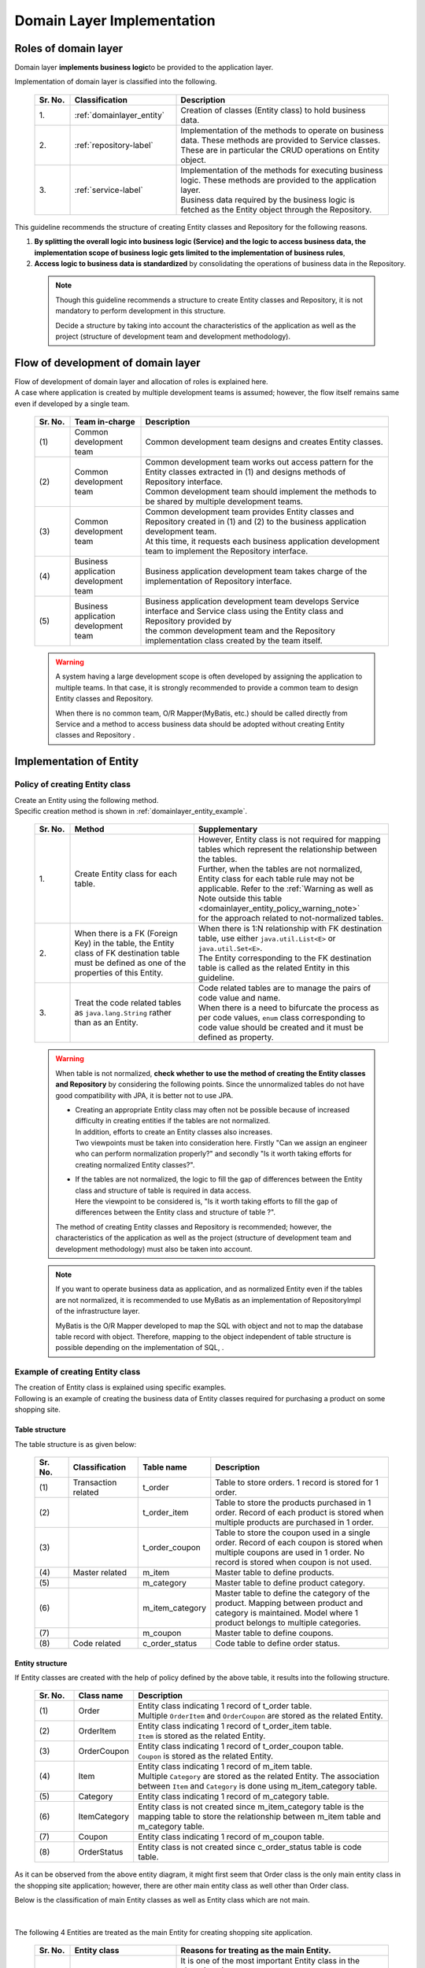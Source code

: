 Domain Layer Implementation
================================================================================

.. only:: html

 .. contents:: Index
    :local:
    :depth: 3

Roles of domain layer
--------------------------------------------------------------------------------
Domain layer \ **implements business logic**\ to be provided to the application layer.

Implementation of domain layer is classified into the following.

 .. tabularcolumns:: |p{0.10\linewidth}|p{0.30\linewidth}|p{0.60\linewidth}|
 .. list-table::
   :header-rows: 1
   :widths: 10 30 60

   * - Sr. No.
     - Classification
     - Description
   * - | 1.
     - | :ref:`domainlayer_entity`
     - | Creation of classes (Entity class) to hold business data.
   * - | 2.
     - | :ref:`repository-label`
     - | Implementation of the methods to operate on business data. These methods are provided to Service classes. 
       | These are in particular the CRUD operations on Entity object.
   * - | 3.
     - | :ref:`service-label`
     - | Implementation of the methods for executing business logic. These methods are provided to the application layer.
       | Business data required by the business logic is fetched as the Entity object through the Repository.

This guideline recommends the structure of creating Entity classes and Repository for the following reasons.

#. \ **By splitting the overall logic into business logic (Service) and the logic to access business data, the implementation scope of business logic gets limited to the implementation of business rules**\ , 
#. \ **Access logic to business data is standardized**\  by consolidating the operations of business data in the Repository. 

 .. note::

    Though this guideline recommends a structure to create Entity classes and Repository, it is not mandatory to perform development in this structure.

    Decide a structure by taking into account the characteristics of the application as well as the project (structure of development team and development methodology).

Flow of development of domain layer
--------------------------------------------------------------------------------
| Flow of development of domain layer and allocation of roles is explained here.
| A case where application is created by multiple development teams is assumed; however, the flow itself remains same even if developed by a single team.

 .. figure:: images/service_implementation_flow.png
    :alt: implementation flow of domain layer
    :width: 100%
    :align: center

 .. tabularcolumns:: |p{0.10\linewidth}|p{0.20\linewidth}|p{0.70\linewidth}|
 .. list-table::
   :header-rows: 1
   :widths: 10 20 70

   * - Sr. No.
     - Team in-charge
     - Description
   * - | (1)
     - | Common development team
     - | Common development team designs and creates Entity classes.
   * - | (2)
     - | Common development team
     - | Common development team works out access pattern for the Entity classes extracted in (1) and designs methods of Repository interface.
       | Common development team should implement the methods to be shared by multiple development teams.
   * - | (3)
     - | Common development team
     - | Common development team provides Entity classes and Repository created in (1) and (2) to the business application development team.
       | At this time, it requests each business application development team to implement the Repository interface.
   * - | (4)
     - | Business application development team
     - | Business application development team takes charge of the implementation of Repository interface.
   * - | (5)
     - | Business application development team
     - | Business application development team develops Service interface and Service class using the Entity class and Repository provided by 
       | the common development team and the Repository implementation class created by the team itself.

 .. warning::

    A system having a large development scope is often developed by assigning the application to multiple teams.
    In that case, it is strongly recommended to provide a common team to design Entity classes and Repository.

    When there is no common team, O/R Mapper(MyBatis, etc.) should be called directly from Service and a method to
    access business data should be adopted without creating Entity classes and Repository .

.. _domainlayer_entity:

Implementation of Entity
--------------------------------------------------------------------------------

Policy of creating Entity class
^^^^^^^^^^^^^^^^^^^^^^^^^^^^^^^^^^^^^^^^^^^^^^^^^^^^^^^^^^^^^^^^^^^^^^^^^^^^^^^^
| Create an Entity using the following method.
| Specific creation method is shown in \ :ref:`domainlayer_entity_example`\ .

 .. tabularcolumns:: |p{0.10\linewidth}|p{0.35\linewidth}|p{0.55\linewidth}|
 .. list-table::
   :header-rows: 1
   :widths: 10 35 55

   * - Sr. No.
     - Method
     - Supplementary
   * - | 1.
     - | Create Entity class for each table.
     - | However, Entity class is not required for mapping tables which represent the relationship between the tables.
       | Further, when the tables are not normalized, Entity class for each table rule may not be applicable. Refer to the \ :ref:`Warning as well as Note outside this table <domainlayer_entity_policy_warning_note>`\  
       | for the approach related to not-normalized tables.
   * - | 2.
     - | When there is a FK (Foreign Key) in the table, the Entity class of FK destination table must be defined as one of the properties of this Entity.
     - | When there is 1:N relationship with FK destination table, use either \ ``java.util.List<E>``\  or \ ``java.util.Set<E>``\ .
       | The Entity corresponding to the FK destination table is called as the related Entity in this guideline.
   * - | 3.
     - | Treat the code related tables as \ ``java.lang.String``\  rather than as an Entity.
     - | Code related tables are to manage the pairs of code value and name.
       | When there is a need to bifurcate the process as per code values, ``enum`` class corresponding to code value should be created and it must be defined as property.

.. _domainlayer_entity_policy_warning_note:

 .. warning::

    When table is not normalized, **check whether to use the method of creating the Entity classes and Repository** by considering the following points.
    Since the unnormalized tables do not have good compatibility with JPA, it is better not to use JPA.

    * | Creating an appropriate Entity class may often not be possible because of increased difficulty in creating entities if the tables are not normalized.
      | In addition, efforts to create an Entity classes also increases.
      | Two viewpoints must be taken into consideration here. Firstly "Can we assign an engineer who can perform normalization properly?" and secondly "Is it worth taking efforts for creating normalized Entity classes?".
    * | If the tables are not normalized, the logic to fill the gap of differences between the Entity class and structure of table is required in data access.
      | Here the viewpoint to be considered is, "Is it worth taking efforts to fill the gap of differences between the Entity class and structure of table ?".

    The method of creating Entity classes and Repository is recommended; however, the characteristics of the application as well as the project (structure of 
    development team and development methodology) must also be taken into account.
    
.. _domainlayer_entity_policy_note:

 .. note::

    If you want to operate business data as application, and as normalized Entity even if the tables are not normalized,
    it is recommended to use MyBatis as an implementation of RepositoryImpl of the infrastructure layer.

    MyBatis is the O/R Mapper developed to map the SQL with object and not to map the database table record with object. 
    Therefore, mapping to the object independent of table structure is possible depending on the implementation of SQL, .


.. _domainlayer_entity_example:

Example of creating Entity class
^^^^^^^^^^^^^^^^^^^^^^^^^^^^^^^^^^^^^^^^^^^^^^^^^^^^^^^^^^^^^^^^^^^^^^^^^^^^^^^^
| The creation of Entity class is explained using specific examples.
| Following is an example of creating the business data of Entity classes required for purchasing a product on some shopping site.

Table structure
""""""""""""""""""""""""""""""""""""""""""""""""""""""""""""""""""""""""""""""""
The table structure is as given below:

 .. figure:: images/service_entity_table_layout.png
    :alt: Example of table layout
    :width: 100%
    :align: center

 .. raw:: latex

    \newpage

 .. tabularcolumns:: |p{0.10\linewidth}|p{0.20\linewidth}|p{0.15\linewidth}|p{0.55\linewidth}|
 .. list-table::
    :header-rows: 1
    :widths: 10 20 15 55
    :class: longtable

    * - Sr. No.
      - Classification
      - Table name
      - Description
    * - | (1)
      - | Transaction related
      - | t_order
      - | Table to store orders. 1 record is stored for 1 order.
    * - | (2)
      - |
      - | t_order_item
      - | Table to store the products purchased in 1 order. Record of each product is stored when multiple products are purchased in 1 order.
    * - | (3)
      - |
      - | t_order_coupon
      - | Table to store the coupon used in a single order. Record of each coupon is stored when multiple coupons are used in 1 order. No record is stored when coupon is not used.
    * - | (4)
      - | Master related
      - | m_item
      - | Master table to define products.
    * - | (5)
      - |
      - | m_category
      - | Master table to define product category.
    * - | (6)
      - |
      - | m_item_category
      - | Master table to define the category of the product. Mapping between product and category is maintained. Model where 1 product belongs to multiple categories.
    * - | (7)
      - |
      - | m_coupon
      - | Master table to define coupons.
    * - | (8)
      - | Code related
      - | c_order_status
      - | Code table to define order status.

.. raw:: latex

   \newpage

Entity structure
""""""""""""""""""""""""""""""""""""""""""""""""""""""""""""""""""""""""""""""""
If Entity classes are created with the help of policy defined by the above table, it results into the following structure.

 .. figure:: images/service_entity_entity_layout.png
    :alt: Example of entity layout
    :width: 100%
    :align: center

 .. tabularcolumns:: |p{0.10\linewidth}|p{0.15\linewidth}|p{0.65\linewidth}|
 .. list-table::
    :header-rows: 1
    :widths: 10 15 65

    * - Sr. No.
      - Class name
      - Description
    * - | (1)
      - | Order
      - | Entity class indicating 1 record of t_order table.
        | Multiple \ ``OrderItem``\  and \ ``OrderCoupon``\  are stored as the related Entity.
    * - | (2)
      - | OrderItem
      - | Entity class indicating 1 record of t_order_item table.
        | ``Item`` is stored as the related Entity.
    * - | (3)
      - | OrderCoupon
      - | Entity class indicating 1 record of t_order_coupon table.
        | \ ``Coupon``\  is stored as the related Entity.
    * - | (4)
      - | Item
      - | Entity class indicating 1 record of m_item table.
        | Multiple \ ``Category``\  are stored as the related Entity. The association between \ ``Item``\  and \ ``Category``\  is done using m_item_category table.
    * - | (5)
      - | Category
      - | Entity class indicating 1 record of m_category table.
    * - | (6)
      - | ItemCategory
      - | Entity class is not created since m_item_category table is the mapping table to store the relationship between m_item table and m_category table.
    * - | (7)
      - | Coupon
      - | Entity class indicating 1 record of m_coupon table.
    * - | (8)
      - | OrderStatus
      - | Entity class is not created since c_order_status table is code table.

As it can be observed from the above entity diagram, it might first seem that Order class is the only main entity class
in the shopping site application; however, there are other main entity class as well other than Order class.

Below is the classification of main Entity classes as well as Entity class which are not main. 

 .. figure:: images/service_entity_entity_class_layout.png
    :alt: Example of entity layout
    :width: 100%
    :align: center

|

The following 4 Entities are treated as the main Entity for creating shopping site application.

 .. tabularcolumns:: |p{0.10\linewidth}|p{0.30\linewidth}|p{0.60\linewidth}|
 .. list-table::
   :header-rows: 1
   :widths: 10 30 60

   * - Sr. No.
     - Entity class
     - Reasons for treating as the main Entity.
   * - | (1)
     - | Order class
     - | It is one of the most important Entity class in the shopping site.
       | Order class is the Entity indicating the order itself and a shopping site cannot be created without the Order class.
   * - | (2)
     - | Item class
     - | It is one of the most important Entity class in the shopping site.
       | Item class is the Entity indicating the products handled in the shopping site and a shopping site cannot be created without Item class.
   * - | (3)
     - | Category class
     - | Product categories are displayed usually on the top page or as a common menu in shopping sites. In such shopping sites, Category becomes a main entity.
         Usually operations like 'search category list' can be expected.
   * - | (4)
     - | Coupon class
     - | Often discounts through coupons are offered in the shopping sites as a measure of promoting sales of the products. 
       | In such shopping sites, Coupon becomes a main entity. Usually operations like 'search coupon list' can be expected.


The following are not main Entities for creating shopping site application.

 .. tabularcolumns:: |p{0.10\linewidth}|p{0.30\linewidth}|p{0.60\linewidth}|
 .. list-table::
   :header-rows: 1
   :widths: 10 30 60

   * - Sr. No.
     - Entity class
     - Reason of not treating Entity as main Entity
   * - | (5)
     - | OrderItem class
     - | This class indicates 1 product purchased in 1 order and exists only as the related Entity of Order class.
       | So OrderItem class should not be considered as main Entity.
   * - | (6)
     - | OrderCoupon
     - | This class indicates 1 coupon used in 1 order and exists only as the related Entity of Order class.
       | So, OrderCoupon class should not be considered as main Entity.


.. _repository-label:

Implementation of Repository
--------------------------------------------------------------------------------

Roles of Repository
^^^^^^^^^^^^^^^^^^^^^^^^^^^^^^^^^^^^^^^^^^^^^^^^^^^^^^^^^^^^^^^^^^^^^^^^^^^^^^^^
Repository has following 2 roles.

1. | **To provide to Service, the operations necessary to control Entity lifecycle (Repository interface).**
   | The operations for controlling Entity lifecycle are CRUD operations.

 .. figure:: images/repository_responsibility_1.png
    :alt: provide access operations to entity
    :width: 100%
    :align: center


2. | **To provide persistence logic for Entity (implementation class of Repository interface).**
   | Entity object should persist irrespective of the lifecycle (start and stop of server) of application.
   | Mostly relational database is the permanent destination of Entity. However, NoSQL database, cache server, external system and file (shared disk) can also be the permanent destination.
   | The actual persistence processing is done using O/R Mapper API.
   | This role is implemented in the RepositoryImpl of the infrastructure layer. Refer to \ :doc:`InfrastructureLayer`\  for details.

 .. figure:: images/repository_responsibility_2.png
    :alt: persist entity
    :width: 100%
    :align: center


Structure of Repository
^^^^^^^^^^^^^^^^^^^^^^^^^^^^^^^^^^^^^^^^^^^^^^^^^^^^^^^^^^^^^^^^^^^^^^^^^^^^^^^^
Repository consists of Repository interface and RepositoryImpl and performs the following roles.

 .. figure:: images/repository_classes_responsibility.png
   :alt: persist entity
   :width: 100%
   :align: center

 .. tabularcolumns:: |p{0.10\linewidth}|p{0.20\linewidth}|p{0.30\linewidth}|p{0.40\linewidth}|
 .. list-table::
   :header-rows: 1
   :widths: 10 20 30 40
   :class: longtable

   * - Sr. No.
     - Class(Interface)
     - Role
     - Description

   * - | (1)
     - | Repository interface
     - | Defines methods to control Entity lifecycle required for implementing business logic (Service).
     - | Defines methods for CRUD operations of the Entity and is not dependent on persistence layer.
       | Repository interface belongs to the domain layer since it plays the roles of defining the operations on Entity required for implementing business logic (Service).

   * - | (2)
     - | RepositoryImpl
     - | Implements the methods defined in Repository interface.
     - | Implements CRUD operations of the Entity and is dependent on persistence layer. Performs actual CRUD processes using API that performs persistence provided by Spring Framework, O/R Mapper and middleware.
       | RepositoryImpl belongs to infrastructure layer since it plays the role of implementing the operations defined in Repository interface.
       | Refer to \ :doc:`InfrastructureLayer`\  for the implementation of RepositoryImpl.

 .. raw:: latex

    \newpage

| In case of multiple destinations in persistence layer, the resulting configuration as follows.
| due to this, the logic depending on persistence platform of Entity is hidden from business logic (Service).

 .. figure:: images/repository_not_depends_on.png
   :alt: persist entity
   :width: 100%
   :align: center

 .. note:: **Is it possible to hide 100% of persistence platform dependent logic from the Service class ?**

    In some cases it cannot be hidden completely due to constraints of persistence platform and the libraries used to access the platform.
    As much as possible, platform dependent logic should be implemented in RepositoryImpl instead of Service class.
    When it is difficult to exclude the platform dependent logic and merits of doing so are less,
    persistence platform dependent logic can be implemented as a part of business logic (Service) process.

    A specific example of this is given here. There are cases when unique constraints violation error is needed to be handled when save method
    of ``org.springframework.data.jpa.repository.JpaRepository`` interface provided by Spring Data JPA is called.
    In case of JPA, there is a mechanism of cache entity operations and SQL is executed when transactions are committed.
    Therefore, since SQL is not executed even if save method of JpaRepository is called, unique constraints violation error cannot be handled in logic.
    There is a method (flush method) to reflect cached operations as means to explicitly issue SQLs in JPA.
    saveAndFlush and flush methods are also provided in JpaRepository for the same purpose.
    Therefore, when unique constraints violation error needs to be handled using JpaRepository of Spring Data JPA,
    JPA dependent method (saveAndFlush or flush) must be called.

 .. warning::

    The most important purpose of creating Repository is not to exclude the persistence platform dependent logic from business logic.
    The most important purpose is to limit the implementation scope of business logic (Service) to the implementation of business rules. 
    This is done by separating the operations to access business data in Repository. As an outcome of this, persistence platform dependent logic gets
    implemented in Repository instead of business logic (Service).


Creation of Repository
^^^^^^^^^^^^^^^^^^^^^^^^^^^^^^^^^^^^^^^^^^^^^^^^^^^^^^^^^^^^^^^^^^^^^^^^^^^^^^^^
Repository must be created using the following policy only.


 .. tabularcolumns:: |p{0.10\linewidth}|p{0.35\linewidth}|p{0.55\linewidth}|
 .. list-table::
   :header-rows: 1
   :widths: 10 35 55

   * - Sr. No.
     - Method
     - Supplementary
   * - | 1.
     - | Create Repository for the main Entity only.
     - | This means separate Repository for operations of related Entity is not required.
       | However, there are case when it is better to provide Repository for the related Entity in specific applications (for example, 
       | application having high performance requirements etc).
   * - | 2.
     - | Place Repository interface and RepositoryImpl in the same package of domain layer.
     - | Repository interface belongs to domain layer and RepositoryImpl belongs to infrastructure layer. However,
       | Java package of RepositoryImpl can be same as the Repository interface of domain layer.
   * - | 3.
     - | Place DTO used in Repository in the same package as Repository interface.
     - | For example, DTO to store search criteria or summary DTO for that defines only a few items of Entity.


Example of creating Repository
^^^^^^^^^^^^^^^^^^^^^^^^^^^^^^^^^^^^^^^^^^^^^^^^^^^^^^^^^^^^^^^^^^^^^^^^^^^^^^^^
| An example of creating Repository is explained here.
| An example of creating Repository of Entity class used in the explanation of \ :ref:`domainlayer_entity_example`\  is as follows.


Structure of Repository 
""""""""""""""""""""""""""""""""""""""""""""""""""""""""""""""""""""""""""""""""
Entity class used in the explanation of \ :ref:`domainlayer_entity_example`\  is used as an example, the resulting configuration is as follows:

 .. figure:: images/domainlayer_repository_layout.png
   :alt: Example of repository layout
   :width: 100%
   :align: center


| Repository is created for the main Entity class.
| Refer to \ :ref:`application-layering_project-structure`\  for the recommended package structure.


.. _repository-interface-label:

Definition of Repository interface
^^^^^^^^^^^^^^^^^^^^^^^^^^^^^^^^^^^^^^^^^^^^^^^^^^^^^^^^^^^^^^^^^^^^^^^^^^^^^^^^

Creation of Repository interface
""""""""""""""""""""""""""""""""""""""""""""""""""""""""""""""""""""""""""""""""

An example of creating Repository interface is introduced below.

- :file:`SimpleCrudRepository.java`

 | This interface provides only simple CRUD operations.
 | Method signature is created by referring to \ ``CrudRepository``\  interface and \ ``PagingAndSortingRepository``\  provided by Spring Data.

 .. code-block:: java

     public interface SimpleCrudRepository<T, ID extends Serializable> {
         // (1)
         T findOne(ID id);
         // (2)
         boolean exists(ID id);
         // (3)
         List<T> findAll();
         // (4)
         Page<T> findAll(Pageable pageable);
         // (5)
         long count();
         // (6)
         T save(T entity);
         // (7)
         void delete(T entity);
     }

 .. tabularcolumns:: |p{0.10\linewidth}|p{0.90\linewidth}|
 .. list-table::
    :header-rows: 1
    :widths: 10 90

    * - Sr. No.
      - Description
    * - | (1)
      - | Method to fetch the Entity object of specified ID.
    * - | (2)
      - | Method to determine if the Entity of specified ID exists or not.
    * - | (3)
      - | Method to retrieve the list of all Entities. In Spring Data, it was \ ``java.util.Iterable``\ . Here as a sample, it is set to \ ``java.util.List``\ .
    * - | (4)
      - | Method to fetch collection of Entity objects corresponding to the specified pagination information (start position, record count, sort information).
        | ``Pageable`` and \ ``Page``\  are the interfaces provided by Spring Data.
    * - | (5)
      - | Method to fetch total number of Entity objects.
    * - | (6)
      - | Method to save (create, update) the specified Entity collection.
    * - | (7)
      - | Method to delete the specified Entity.


- :file:`TodoRepository.java`

 An example of creating Repository of Todo Entity, which was created in tutorial, on the basis of \ ``SimpleCrudRepository``\  interface created above is shown below.

 .. code-block:: java

     // (1)
     public interface TodoRepository extends SimpleCrudRepository<Todo, String> {
         // (2)
         long countByFinished(boolean finished);
     }

 .. tabularcolumns:: |p{0.10\linewidth}|p{0.90\linewidth}|
 .. list-table::
    :header-rows: 1
    :widths: 10 90

    * - Sr. No.
      - Description

    * - | (1)
      - | TodoRepository interface is created by specifying Todo entity in the generic type parameter "T" and
        | String class in the generic type parameter "ID".
    * - | (2)
      - | Methods not provided by \ ``SimpleCrudRepository``\  interface are added in this interface.
        | In this case, "Method for acquiring count of Todo entity objects for which specified tasks have been finished" is added.


Method definition of Repository interface
""""""""""""""""""""""""""""""""""""""""""""""""""""""""""""""""""""""""""""""""

| It is recommended to have the same signature as \ ``CrudRepository``\  and \ ``PagingAndSortingRepository``\  provided by Spring Data for the methods performing general CRUD operations.
| However, in case of returning collection, (\ ``java.util.Collection``\  or \ ``java.util.List``\ ) interfaces which can be handled in a better way in logic are better than \ ``java.lang.Iterable``\ .
| In real development environment, it is difficult to develop an application using only general CRUD operations. Hence additional methods are required.
| It is recommended to add the methods as per the following rules.

 .. tabularcolumns:: |p{0.10\linewidth}|p{0.20\linewidth}|p{0.70\linewidth}|
 .. list-table::
    :header-rows: 1
    :widths: 10 20 70
    :class: longtable

    * - Sr. No.
      - Types of methods
      - Rules
    * - 1.
      - Method for searching a single record
      - #. Method name beginning with \ **findOneBy**\ to indicate that this method fetches a single record that matches with the condition.
        #. In the method name after "findOneBy", physical or logical name of the field used as search condition must be specified. Hence, the method name must be such that it becomes possible to estimate "the kind of entity that can be fetched using this method".
        #. There must be an argument for each search condition. However, when there are many conditions, DTO containing all search conditions can be provided.
        #. Return value must be Entity class.
    * - 2.
      - Method for searching multiple records
      - #. Method name beginning with \ **findAllBy**\ to indicate that this method fetches all the records that matches with the condition.
        #. In the method name after "findAllBy", physical or logical name of the field used as search condition must be specified. Hence, the method name must be such that it becomes possible to estimate "the kind of entity that can be fetched using this method".
        #. There must be an argument for each search condition. However, when there are many conditions, DTO containing all search conditions can be provided.
        #. Return value must be collection of Entity class.
    * - 3.
      - Method for searching multiple records with pagination
      - #. Method name beginning with \ **findPageBy**\ to indicate that this method fetches pages that matches with the condition.
        #. In the method name after "findPageBy", physical or logical name of the field used as search condition must be specified. Hence, the method name must be such that it becomes possible to estimate "the kind of entity that can be fetched using this method".
        #. There must be an argument for each search condition. However, when there are many conditions, DTO containing all search conditions can be provided. ``Pageable`` provided by Spring Data should be the interface for pagination information (start position, record count, sort information).
        #. Return value should be ``Page`` interface provided by Spring Data.
    * - 4.
      - Count related method
      - #. Method name beginning with **countBy** to indicate that this method fetches count of Entities which matches with the condition.
        #. Return value must be long type.
        #. In the method name after "countBy", physical or logical name of the field used as search condition must be specified. Hence, the method name must be such that it becomes possible to estimate "the kind of entity that can be fetched using this method".
        #. There must be an argument for each search condition. However, when there are many conditions, DTO containing all search conditions can be provided.
    * - 5.
      - Method for existence check
      - #. Method name beginning with **existsBy** to indicate that this method checks the existence of Entity which matches with the condition.
        #. In the method name after "existsBy"physical or logical name of the field used as search condition must be specified. Hence, the method name must be such that it becomes possible to estimate "the kind of entity that can be fetched using this method".
        #. There must be an argument for each search condition. However, when there are many conditions, DTO containing all search conditions can be provided.
        #. Return value must be boolean type.

 .. raw:: latex

    \newpage

 .. note::

     In case of methods related to update processing, it is recommended to construct methods in the same way as shown above.
     "find" in the method name above can be replaced by "update" or "delete".


- :file:`Todo.java` (Entity)

 .. code-block:: java

     public class Todo implements Serializable {
         private String todoId;
         private String todoTitle;
         private boolean finished;
         private Date createdAt;
         // ...
      }

|

- :file:`TodoRepository.java`

 .. code-block:: java

      public interface TodoRepository extends SimpleCrudRepository<Todo, String> {
          // (1)
          Todo findOneByTodoTitle(String todoTitle);
          // (2)
          List<Todo> findAllByUnfinished();
          // (3)
          Page<Todo> findPageByUnfinished();
          // (4)
          long countByExpired(int validDays);
          // (5)
          boolean existsByCreateAt(Date date);
      }

 .. tabularcolumns:: |p{0.10\linewidth}|p{0.90\linewidth}|
 .. list-table::
    :header-rows: 1
    :widths: 10 90

    * - Sr. No.
      - Description
    * - | (1)
      - | Example of method that fetches TODO objects whose title matches with specified value (TODO in which todoTitle=[argument value]).
        | Physical name(todoTitle) of condition field is specified after findOneBy.
    * - | (2)
      - | Example of method that fetches unfinished TODO objects (TODO objects where finished=false).
        | Logical condition name is specified after findAllBy.
    * - | (3)
      - | Example of method that fetches pages of unfinished TODOs (TODO objects where finished=false).
        | Logical condition name is specified after findPageBy.
    * - | (4)
      - | Example of method that fetches count of TODO objects for which the finish deadline has already passed (TODO for which createdAt < sysdate - [finish deadline in days] && finished=false).
        | Logical condition name is specified after countBy.
    * - | (5)
      - | Example of method that checks whether a TODO is created on a specific date (createdAt=specified date).
        | Physical name (createdAt) is specified after existsBy.


Creation of RepositoryImpl
""""""""""""""""""""""""""""""""""""""""""""""""""""""""""""""""""""""""""""""""
Refer to \ :doc:`InfrastructureLayer`\  for the implementation of RepositoryImpl.


.. _service-label:

Implementation of Service
--------------------------------------------------------------------------------

Roles of Service
^^^^^^^^^^^^^^^^^^^^^^^^^^^^^^^^^^^^^^^^^^^^^^^^^^^^^^^^^^^^^^^^^^^^^^^^^^^^^^^^
Service plays the following 2 roles.

1. | **Provides business logic to Controller.**
   | Business logic consists of create, update, consistency check etc of business data as well as all the processes related to business logic.
   | Create and update process of business data should be delegated to Repository(or O/R Mapper) and \ **service should be limited to implementation of business rules.**\

 .. note:: **Regarding distribution of logic between Controller and Service**

    In this guideline, the logic to be implemented by Controller and Service should be as per the rules given below.

    1. For the data requested from the client, single item check and correlated item check is to be performed in Controller (Bean Validation or Spring Validator).

    2. Conversion processes (Bean conversion, Type conversion and Format conversion) for the data to be passed to Service, must be performed in Controller instead of Service.

    3. \ **Business rules should be implemented in Service.**\ Access to business data is to be delegated to Repository or O/R Mapper.

    4. Conversion processes (Type conversion and Format conversion) for the data received from Service (data to respond to the client), must be performed in Controller (View class etc).


 .. figure:: images/service_responsibility-of-logic.png
    :alt: responsibility of logic
    :width: 90%
    :align: center


2. | **Declare transaction boundary.**
   | Declare transaction boundary when business logic is performing any operation which requires ensuring data consistency (mainly data update process).
   | Even in case of logic that just read the data, often there are cases where transaction management is required due to the nature of business requirements. In such cases, declare transaction boundary.
   | **Transaction boundary must be set in Service layer as a principle rule.** If it is found to be set in application layer (Web layer), there is a possibility that the extraction of business logic has 
   | not been performed correctly.

 .. figure:: images/service_transaction-boundary.png
    :alt: transaction boundary
    :width: 90%
    :align: center

 Refer to \ :ref:`service_transaction_management`\  for details.


.. _service-constitution-role-label:

Structure of Service class
^^^^^^^^^^^^^^^^^^^^^^^^^^^^^^^^^^^^^^^^^^^^^^^^^^^^^^^^^^^^^^^^^^^^^^^^^^^^^^^^

| Service consists of Service classes and SharedService classes and plays the following role.
| In this guideline, POJO (Plain Old Java Object) having \ ``@Service``\  annotation is defined as Service or SharedService class. 
| We are not preventing the creation of interface and base classes that limit the signature of methods.

 .. tabularcolumns:: |p{0.10\linewidth}|p{0.15\linewidth}|p{0.30\linewidth}|p{0.45\linewidth}|
 .. list-table::
   :header-rows: 1
   :widths: 10 15 30 45

   * - Sr. No.
     - Class
     - Role
     - Notes related to dependency relationship

   * - 1.
     - Service class
     - | **Provides business logic to the specific Controller.**
       | Service class methods **must not implement logic that need to be reused.**\
     - #. \ **It is prohibited to call a method of Service class from another Service class method (Figure 1-1).**\ For shared logic, create SharedService class.
       #. Method of Service class can be called from multiple Controllers (Figure 1-2). However, \ **it must be created for each controller when processing is to be branched based on the calling controller.**\ In such a scenario, create a method in SharedService class and call that method from the individual Service class methods.
   * - 2
     - SharedService class
     - | \ **Provides shared (reusable) logic**\ for multiple Controllers and Service classes.
     - #. Methods of other SharedService classes can be called from a SharedService (Figure 2-1). However, **Calling hierarchy should not become complicated.** If calling hierarchy becomes complicated, there is a risk of reduction in maintainability.
       #. Methods of SharedService classes can be called from Controller (Figure 2-2). However, \ **it can be only be done if there is no problem from transaction management perspective.**\ If there is a problem from transaction management perspective, first create a method in Service class and implement transaction management in this method.
       #. \ **It is prohibited to call methods of Service class from SharedService (Figure 2-3).**\


| Dependency relationship of Service class and SharedService class is shown below.
| The numbers inside the diagram are related to the numbering in "Notes related to dependency relationship" column of the above table.

 .. figure:: images/service_class-dependency.png
   :alt: class dependency
   :width: 100%
   :align: center


Reason for separating Service and SharedService
""""""""""""""""""""""""""""""""""""""""""""""""""""""""""""""""""""""""""""""""
| Logic that cannot be (should not be) reused and logic that can be (should be) reused exist in the business logic.
| To implement these 2 logics in the same class, it is difficult to decide whether a method can be re-used or not.
| To avoid this problem, \ **it is strongly recommended to implement the method to be re-used in the SharedService class**\ in this guideline.


Reason for prohibiting the calling of other Service classes from Service class
"""""""""""""""""""""""""""""""""""""""""""""""""""""""""""""""""""""""""""""""
| In this guideline, calling methods of other Service classes from a Service class is prohibited.
| Service provides business logic to a specific controller and is not created with the assumption of using it from other services.
| If it is called directly from other Service classes, the following situations can easily occur \ **and there is a risk of reduced maintainability.**\

 .. tabularcolumns:: |p{0.10\linewidth}|p{0.90\linewidth}|
 .. list-table::
   :header-rows: 1
   :widths: 10 90

   * - Sr. No.
     - Situations that can occur
   * - 1.
     - | The logic that must be implemented in the calling service class, gets implemented in the called service class for reasons like "having the logic at a single location" etc.
       | As a result, \ **arguments for identifying the caller, get added to the method easily; Ultimately, the logic is incorrectly abstracted out as shared logic (like utilities). It results into a modular structure without much insight.**\
   * - 2.
     - | If the stack patterns or stack of services calling each other is large in number, \ **understanding the impact of modifications in source-code due to change in specifications or bug fixes, becomes difficult.**\


Regarding interface and base classes to limit signature of method
"""""""""""""""""""""""""""""""""""""""""""""""""""""""""""""""""""""""""""""""
| In order to bring consistency in development of business logic, interfaces and base classes are created which limit the signature of the methods.
| The purpose is also to prevent the injection of differences due to development style of each developer by limiting the signature through interfaces and base classes.

 .. note::

    In large scale development, there are situations where not every single developer is highly skilled or situations like having consistency in development of business logic considering maintainability after servicing.
    In such situations, limiting the signature through interfaces can be an appropriate decision.
    
    In this guideline, we do not specifically recommended to create interface to limit signature; however, type of architecture must be selected on the basis of characteristics of the project.
    decide the type of architecture taking into account the project properties.

\


 .. note:: **Sample of implementation of interface and base classes to limit signature**
    - Interface to limit signature

     .. code-block:: java

        // (1)
        public interface BLogic<I, O> {
          O execute(I input);
        }

     .. tabularcolumns:: |p{0.10\linewidth}|p{0.90\linewidth}|
     .. list-table::
        :header-rows: 1
        :widths: 10 90

        * - Sr. No.
          - Description
        * - | (1)
          - | Interface to limit signature of implementation method of business logic.
            | In the above example, it is defined as generic type of input (I) and output (O) information having one method (execute) for executing business logic.
            | In this guideline, the above interface is called BLogic interface.

    - Controller

     .. code-block:: java

        // (2)
        @Inject
        XxxBLogic<XxxInput, XxxOutput> xxxBLogic;

        public String reserve(XxxForm form, RedirectAttributes redirectAttributes) {

            XxxInput input = new XxxInput();
            // omitted

            // (3)
            XxxOutput output = xxxBlogic.execute(input);

            // omitted

            redirectAttributes.addFlashAttribute(output.getTourReservation());
            return "redirect:/xxx?complete";
        }

     .. tabularcolumns:: |p{0.10\linewidth}|p{0.90\linewidth}|
     .. list-table::
        :header-rows: 1
        :widths: 10 90

        * - Sr. No.
          - Description
        * - | (2)
          - | Controller injects calling BLogic interface.
        * - | (3)
          - | Controller calls execute method of BLogic interface and executes business logic.

    To standardize process flow of business logic when a fixed common process is included in Service, base classes are created to limit signature of method.

    - Base classes to limit signature

     .. code-block:: java


        public abstract class AbstractBLogic<I, O> implements BLogic<I, O> {

            public O execute(I input){
              try{

                  // omitted

                  // (4)
                  preExecute(input);

                  // (5)
                  O output = doExecute(input);

                  // omitted

                  return output;
              } finally {
                  // omitted
              }

            }

            protected abstract void preExecute(I input);

            protected abstract O doExecute(I input);

        }


     .. tabularcolumns:: |p{0.10\linewidth}|p{0.90\linewidth}|
     .. list-table::
        :header-rows: 1
        :widths: 10 90

        * - Sr. No.
          - Description
        * - | (4)
          - | Call the method to perform pre-processing before executing business logic from base classes.
            | In the preExecute method, business rules are checked.
        * - | (5)
          - | Call the method executing business logic from the base classes.


    Sample of extending base classes to limit signature is shown below.


    - BLogic class (Service)

     .. code-block:: java

        public class XxxBLogic extends AbstractBLogic<XxxInput, XxxOutput> {

            // (6)
            protected void preExecute(XxxInput input) {

                // omitted
                Tour tour = tourRepository.findOne(input.getTourId());
                Date reservationLimitDate = tour.reservationLimitDate();
                if(input.getReservationDate().after(reservationLimitDate)){
                    throw new BusinessException(ResultMessages.error().add("e.xx.xx.0001"));
                }

            }

            // (7)
            protected XxxOutput doExecute(XxxInput input) {
                TourReservation tourReservation = new TourReservation();

                // omitted

                tourReservationRepository.save(tourReservation);
                XxxOutput output = new XxxOutput();
                output.setTourReservation(tourReservation);

                // omitted
                return output;
            }

        }


     .. tabularcolumns:: |p{0.10\linewidth}|p{0.90\linewidth}|
     .. list-table::
        :header-rows: 1
        :widths: 10 90

        * - Sr. No.
          - Description
        * - | (6)
          - | Implement pre-process before executing business logic.
            | Business rules are checked.
        * - | (7)
          - | Implement business logic.
            | Logic is implemented to satisfy business rules.


.. _service-creation-unit-label:

Patterns of creating service class
^^^^^^^^^^^^^^^^^^^^^^^^^^^^^^^^^^^^^^^^^^^^^^^^^^^^^^^^^^^^^^^^^^^^^^^^^^^^^^^^

There are mainly 3 patterns for creating Service.

 .. tabularcolumns:: |p{0.10\linewidth}|p{0.15\linewidth}|p{0.25\linewidth}|p{0.50\linewidth}|
 .. list-table::
   :header-rows: 1
   :widths: 10 15 25 50
   :class: longtable

   * - Sr. No.
     - Unit
     - Creation method
     - Description

   * - 1.
     - | For each Entity
     - | Create Service paired with the main Entity.
     - | Main Entity is in other words, business data. **If the application is to be designed and implemented with focus on business data, then Service classes should be created in this way.**
       |
       | If service is created in this way, business logic will also be created for each entity and it will become to extract shared logic.
       | However, if Service is created using this pattern, its affinity is not so good with the type of application which has to be developed 
       | by introducing a large number of developers at the same time. 
       | It can be said that the pattern is suitable when for the developing small or medium sized application.       
   * - 2.
     - | For each use-case
     - | Create Service paired with the use-case.
     - | **If the application is to be designed and implemented with focus on events on the screen, Service should be created in this way.**
       |
       | If the Service is created using this pattern, it is possible to assign a person to each use case; hence, its affinity is good with 
       | the type of application which has to be developed by introducing a large number of developer at the same time.
       | 
       | On the other hand, if Service is created using this pattern, shared logic within use case can be extracted to a single location; 
       | however, shared logic which spans across multiple use-case might not get extracted to a single location.
       | When it is very important to have extract shared logic out to a single location, it becomes necessary devise measures like having 
       | a separate team to look after designing shared components of business logic that span across multiple use cases. 
   * - 3.
     - | For each event
     - | Create Service paired with the events generated from screen.
     - | **If the application is to be designed and implemented with focus on events on the screen and BLogic class is auto-generated using TERASOLUNA ViSC, Service should be created in this way.** 
       | In this guideline, the Service class created using this pattern is called \ ``BLogic``\ .
       |
       | The characteristics of the application if creating Service using this pattern are basically same as those when creating Service for each use case.
       | 
       | However, in this case extracting shared logic out of business logic might get more difficult compared to creation of Service for each use-case (Pattern No. 2).
       | In this guideline, pattern of creating Service for each event is not specifically recommended. However, in large scale development, creating Service using this 
       | pattern can be considered as one of the options with the view of having consistency in development style of business logic from maintainability point of view.

 .. raw:: latex

    \newpage

 .. warning::

    **The pattern of Service creation must be decided by taking into account the features of application to be developed and the structure of development team.**

    **It is not necessary to narrow down to any one pattern** out of the 3 indicated patterns.
    Creating Services using different patterns randomly should be avoided for sure; however, **patterns can be used in combinations, if policy of usage of patterns in certain 
    specific conditions has been well-thought decision and has been directed by the architect.**
    For example, the following combinations are possible.

    [Example of usage of patterns in combination]

    * For the business logic very important to the whole application, create as SharedService class for each Entity.
    * For the business logic to be processed for the events from the screen, create as Service class for each Controller.
    * In the Service class for each controller, implement business logic by calling the sharedService as and when required.

 .. tip::

    BLogic is generated directly from design documents when using "TERASOLUNA ViSC".

|

Image of Application development - Creating Service for each Entity
""""""""""""""""""""""""""""""""""""""""""""""""""""""""""""""""""""""""""""""""
Following is the image of application development when creating a Service for each Entity.

 .. note::

    An example of a typical application in which a Service is created for each Entity is a REST application. REST application provides CRUD operations (POST, GET, PUT, DELETE of HTTP) 
    for published resources on HTTP. Most of the times, the resources published on HTTP are business data (Entity) or part of business data (Entity), they have good compatibility
    with the pattern of creating Service for each Entity.

    In case of REST application, most of the times, use-cases are also extracted on a "per Entity" basis. Hence, the structure is similar to the case when Service is created for on a "per use-case" basis.

|

 .. figure:: images/service_unit_resource.png
   :alt: multiple controller unit
   :width: 100%
   :align: center

 .. tabularcolumns:: |p{0.10\linewidth}|p{0.90\linewidth}|
 .. list-table::
   :header-rows: 1
   :widths: 10 90

   * - Sr. No.
     - Description
   * - | (1)
     - | Implement Service by assigning a person for each Entity.
       | If there is no specific reason, it is desirable that Controller must also be created for each Entity and must be developed by the same developer who created the Service class.
   * - | (2)
     - | Implement SharedService if there is shared logic between multiple business logics.
       | In the above figure, different person is assigned as the in-charge. However, he may be the same person as (1) depending per the project structure.

|


Image of Application development - Creating Service for each use case
""""""""""""""""""""""""""""""""""""""""""""""""""""""""""""""""""""""""""""""""
| Following is the image of application development when creating a Service for each use-case.
| In case of use-case which performs CRUD operations on the Entity, structure is same as in case of creating Service for each Entity.


 .. figure:: images/service_unit_controller.png
   :alt: controller unit
   :width: 100%
   :align: center

 .. tabularcolumns:: |p{0.10\linewidth}|p{0.90\linewidth}|
 .. list-table::
   :header-rows: 1
   :widths: 10 90

   * - Sr. No.
     - Description
   * - | (1)
     - | Implement Service by assigning a person for each use-case.
       | If there is no specific reason, it is desirable that Controller must also be created for each use-case and must be developed by the same developer who created the Service class.
   * - | (2)
     - | Implement SharedService if there is shared logic between multiple business logics.
       | In the above figure, different person is assigned as the in-charge. However, he may be the same person as (1) depending per the project structure.

 .. note::

    With an increase in the size of the use-cases, the development scope of a person increases. At such a point of time, it becomes difficult to divide the work of this use-case
    with other developers. In case of application which has to be developed by introducing a large number of developer at the same time, the use-case can be further split into finer
    use-cases and which can then be allocated to more number of developers.  

|

| Below is the image of application development when the use-case is further split.
| Splitting a use-case has no impact on SharedService. Hence, the explanation is omitted here.

 .. figure:: images/service_unit_controller2.png
   :alt: multiple controller unit
   :width: 100%
   :align: center

 .. tabularcolumns:: |p{0.10\linewidth}|p{0.90\linewidth}|
 .. list-table::
   :header-rows: 1
   :widths: 10 90

   * - Sr. No.
     - Description
   * - | (1)
     - | Divide the use-case into finer processes which make-up the complete use-case. Assign each fine process to a developer. Each developer creates the Service for assigned process.
       | Note that the processes here are operations like search, create, update, delete etc. and these processes do not have a direct mapping to the processing required to be done for 
       | each event generated on screen. 
       | For example, if it the event generated on screen is "Update", it includes multiple finer processes such as "Fetching the data to be updated", "Compatibility check of update contents" etc.
       | If there is no specific reason, it is desirable that Controller must also be created for each of these finer processes and must be developed by the same developer who creates the Service class.

 .. tip::

    In some projects, "group of use-cases" and "use-cases" are used in place of "use-case" and "processes" used in this guideline.

|

Image of Application development - Creating Service for each use event
""""""""""""""""""""""""""""""""""""""""""""""""""""""""""""""""""""""""""""""""
Following is the image of application development when creating a Service(BLogic) for each event.

 .. figure:: images/service_unit_business-ligic.png
   :alt: constitution image of business logic unit
   :width: 100%
   :align: center

 .. raw:: latex

    \newpage

 .. tabularcolumns:: |p{0.10\linewidth}|p{0.90\linewidth}|
 .. list-table::
   :header-rows: 1
   :widths: 10 90
   :class: longtable

   * - Sr. No.
     - Description
   * - | (1)
     - | Implement Service(BLogic) by assigning a person for each event.
       | Above example is an extreme case where separate developer is assigned for each service(BLogic).
       | In reality, a single person must be assigned for a use-case.
   * - | (2)
     - | If there is no specific reason, controller also should be created on "per use-case" basis.
   * - | (3)
     - | Even if the separate Service(BLogic) is created for each event, it is recommended that same person is the in-charge of the complete use-case.
   * - | (4)
     - | Implement in SharedService to share the logic with multiple business logics.
       | In the above figure, different person is assigned as the in-charge. However, he may be the same person as (1) depending per the project structure.

 .. raw:: latex

    \newpage

 .. note::

    With an increase in the size of the use-cases, the development scope of a person increases. At such a point of time, it becomes difficult to divide the work of this use-case
    with other developers. In case of application which has to be developed by introducing a large number of developer at the same time, the use-case can be further split into finer
    use-cases and which can then be allocated to more number of developers.  

|

| Below is the image of application development when the use-case is further split.
| Splitting a use-case has no impact on SharedService. Hence, the explanation is omitted here.

 .. figure:: images/service_unit_business-ligic2.png
   :alt: multiple controller unit
   :width: 100%
   :align: center

 .. tabularcolumns:: |p{0.10\linewidth}|p{0.90\linewidth}|
 .. list-table::
   :header-rows: 1
   :widths: 10 90

   * - Sr. No.
     - Description
   * - | (1)
     - | Divide the use-case into finer processes which make-up the complete use-case. Assign each fine process to a developer. Each developer creates the Service for assigned process.
       | Note that the processes here are operations like search, create, update, delete etc. and these processes do not have a direct mapping to the processing required to be done for 
       | each event generated on screen. 
       | For example, if it the event generated on screen is "Update", it includes multiple finer processes such as "Fetching the data to be updated", "Compatibility check of update contents" etc.
       | If there is no specific reason, it is desirable that Controller must also be created for each of these finer processes and must be developed by the same developer who creates the Service class.

.. _service-class-label:

Creation of Service class
^^^^^^^^^^^^^^^^^^^^^^^^^^^^^^^^^^^^^^^^^^^^^^^^^^^^^^^^^^^^^^^^^^^^^^^^^^^^^^^^

.. _service-class-creation-label:

Methods of creating Service class
""""""""""""""""""""""""""""""""""""""""""""""""""""""""""""""""""""""""""""""""
Below are the points to be taken care of while creating Service class.

- Creation of Service interface

 .. code-block:: java

    public interface CartService { // (1)
        // omitted
    }

 .. tabularcolumns:: |p{0.10\linewidth}|p{0.90\linewidth}|
 .. list-table::
   :header-rows: 1
   :widths: 10 90

   * - Sr. No.
     - Description
   * - | (1)
     - | **It is recommended to create Service interface.**
       | By providing an interface, it is possible to execute the method published as Service explicitly.

\

 .. note:: **Merits from architecture perspective**

    #. If interface is there, When using AOP, Dynamic proxies functionality of standard JDK is used.
       In case of no interface, CGLIB included in Spring Framework is used. In case of CGLIB there are certain restrictions like "Advice cannot be applied on final methods" etc.
       Refer to \ `Spring Reference Document -Aspect Oriented Programming with Spring(Proxying mechanisms)- <http://docs.spring.io/spring/docs/4.3.5.RELEASE/spring-framework-reference/html/aop.html#aop-proxying>`_\ for details.
    #. It becomes easier to create a stub of business logic. When application layer and domain layer are developed in parallel using different development teams, stubs of Service
       are required. When there is a need to create stubs, it is recommended to have interface .

- Creation of Service class

 .. code-block:: java

    @Service // (1)
    @Transactional // (2)
    public class CartServiceImpl implements CartService { // (3) (4)
        // omitted
    }

 .. code-block:: xml

    <context:component-scan base-package="xxx.yyy.zzz.domain" /> <!-- (1) -->

 .. tabularcolumns:: |p{0.10\linewidth}|p{0.90\linewidth}|
 .. list-table::
   :header-rows: 1
   :widths: 10 90

   * - Sr. No.
     - Description
   * - | (1)
     - | **Add @Service annotation to class.**
       | By adding the above annotation, bean definition in configuration file is not required.
       | Specify package for component scanning in ``base-package`` attribute of <context:component-scan> element.
       | In case of this example, all the classes in "xxx.yyy.zzz.domain" is registered in container.
   * - | (2)
     - | **Add @Transactional annotation to class.**
       | By adding the above annotation, transaction boundary is set for to the all the methods of the Service class.
       | ``value`` attribute should be specified as required.
       | Refer to \ :ref:`transaction-management-declare-transaction-info-label`\  for details.

       | Moreover, to understand the points to be noted when using \ ``@Transactional``\  annotation, it is advisable to confirm with ":ref:`DomainLayerAppendixTransactionManagement`".
   * - | (3)
     - | **Consider interface name as XxxService and class name as XxxServiceImpl.**
       | Any naming conventions can be used. However, it is recommended to use distinguishable naming conventions for Service class and SharedService class.
   * - | (4)
     - | **Service class must not maintain state. Register it in container as bean of singleton scope .**
       | Objects (POJO such as Entity/DTO/VO) and values (primitive type, primitive wrapper class) where state changes in each thread should not be maintained in class level fields.
       | Setting scope to any value other than singleton (prototype, request, session)  using ``@Scope``  annotation is also prohibited.

\

 .. note:: **Reason for adding @Transactional annotation to class**

    Transaction boundary is required only for the business logic that updates the database. However, it is recommended to apply the annotation at class level to prevent bugs due to skipped annotation.
    However, defining \ ``@Transactional``\  annotation only at required places (methods which update the database) is also fine.

 .. note:: **Reason to prohibit non-singleton scopes**

    #. prototype, request, session are the scopes for registering bean that maintains state. Hence they must not be used in Service class.
    #. When scope is set to request or prototype, performance is affected as the bean generation frequency is high in DI container.
    #. When scope is set to request or session, it cannot be used in non Web applications (for example, Batch application).

.. _service-class-method-creation-label:

Creation of methods of Service class
""""""""""""""""""""""""""""""""""""""""""""""""""""""""""""""""""""""""""""""""
Below are the points to be taken care of while writing methods of Service class.

- Creation of method of Service interface

 .. code-block:: java

    public interface CartService {
        Cart createCart(); // (1) (2)
        Cart findCart(String cartId); // (1) (2)
    }

- Creation of methods of Service class

 .. code-block:: java

    @Service
    @Transactional
    public class CartServiceImpl implements CartService {

        @Inject
        CartRepository cartRepository;

        public Cart createCart() { // (1) (2)
            Cart cart = new Cart();
            // ...
            cartRepository.save(cart);
            return cart;
        }

        @Transactional(readOnly = true) // (3)
        public Cart findCart(String cartId) { // (1) (2)
            Cart cart = cartRepository.findByCartId(cartId);
            // ...
            return cart;
        }

    }

 .. tabularcolumns:: |p{0.10\linewidth}|p{0.90\linewidth}|
 .. list-table::
   :header-rows: 1
   :widths: 10 90

   * - Sr. No.
     - Description
   * - | (1)
     - | **Create a method of Service class for each business logic.**
   * - | (2)
     - | **Define methods in Service interface and implement business logic in its implementation class.**
   * - | (3)
     - | **Add @Transactional annotation for changes to default transaction definition (class level annotation).**
       | Attributes should be specified as per the requirement.
       | Refer to \ :ref:`transaction-management-declare-transaction-info-label` for details.

       | Moreover, to understand the points to be noted when using \ ``@Transactional``\  annotation, it is advisable to confirm with ":ref:`DomainLayerAppendixTransactionManagement`".

\

 .. tip:: **Transaction definition of business logic for reference**

    When business logic for reference is to be implemented, by specifying \ ``@Transactional(readOnly = true)``\ ,
    instruction can be given to run the SQL under "Read-only transactions" for JDBC driver.

    The way of handling read-only transactions depends on the implementation of JDBC driver; hence, confirm the specifications of JDBC driver to be used.


 .. note:: **Points to be noted when using "Read-only transactions"**

    If it is set to "perform health check" when retrieving a connection from connection pool, "Read-only transactions" may not be enabled.
    For details on this event and to avoid the same, refer to :ref:`About cases where "Read-only transactions" are not enabled <DomainLayerTransactionManagementWarningDisableCase>`.

 .. note:: **Transaction definition when a new transaction is required to be started**

    Set \ ``@Transactional(propagation = Propagation.REQUIRES_NEW)``\  to start a new transaction
    without participating in the transaction of the caller method.

.. _service-class-method-args-return-label:

Regarding arguments and return values of methods of Service class 
""""""""""""""""""""""""""""""""""""""""""""""""""""""""""""""""""""""""""""""""
The below points must be considered for arguments and return values of methods of Service class.

| Serializable classes (class implementing \ ``java.io.Serializable``\ ) must be used for arguments and return values of Service class.
| Since there is possibility of Service class getting deployed as distributed application, it is recommended to allow only Serializable class.

**Typical arguments and return values of the methods are as follows.**

 * Primitive types (\ ``int``\ , \ ``long``\ )
 * Primitive wrapper classes (\ ``java.lang.Integer``\ , \ ``java.lang.Long``\ )
 * java standard classes (\ ``java.lang.String``\ , \ ``java.util.Date``\ )
 * Domain objects (Entity, DTO)
 * Input/output objects (DTO)
 * Collection (implementation class of \ ``java.util.Collection``\ ) of above types
 * void
 * etc ...

\

 .. note:: **Input/Output objects**

     #. Input object indicates the object that has all the input values required for executing Service method.
     #. Output object indicates the object that has all the execution results (output values) of Service method.

      If business logic(BLogic class) is generated using "TERASOLUNA ViSC" then, input and output objects are used as argument and return value of the of BLogic class.

**Values that are forbidden as arguments and return values are as follows.**

 * Objects (``javax.servlet.http.HttpServletRequest`` , ``javax.servlet.http.HttpServletResponse`` , ``javax.servlet.http.HttpSession`` , ``org.springframework.http.server.ServletServerHttpRequest``) which are dependent on implementation architecture of application layer (Servlet API or web layer API of Spring).
 * Model(Form, DTO) classes of application layer
 * Implementation classes of ``java.util.Map``

 .. note:: **Reason for prohibition**

    #. If objects depending on implementation architecture of application layer are allowed, then application layer and domain layer get tightly coupled.
    #. \ ``java.util.Map``\  is too generalized. Using it for method arguments and return values makes it difficult to understand what type of object is stored inside it. Further, since the values are managed using keys, the following problems may occur.

     * Values are mapped to a unique key and hence cannot be retrieved by specifying a key name which is different from the one specified at the time of inserting the value.
     * When key name has to be changed, it becomes difficult to determine the impacted area.


**How to sharing the same DTO between the application layer and domain layer is shown below.**

* DTO belonging to the package of domain layer can be used in application layer.

\

 .. warning::

   Form and DTO of application layer should not be used in domain layer.

.. _shared-service-class-label:

Implementation of SharedService class
^^^^^^^^^^^^^^^^^^^^^^^^^^^^^^^^^^^^^^^^^^^^^^^^^^^^^^^^^^^^^^^^^^^^^^^^^^^^^^^^

.. _shared-service-class-creation-label:

Creation of SharedService class
""""""""""""""""""""""""""""""""""""""""""""""""""""""""""""""""""""""""""""""""
| Below are the points to be taken care of while creating SharedService class.
| Only the points which are different from Service class are explained here.

#. | **Add @Transactional annotation to class as and when required.**
   | \ ``@Transactional``\  annotation is not required when data access is not involved.

#. | **Interface name should be XxxSharedService and class name should be XxxSharedServiceImpl.**
   | Any other naming conventions can also be used. However, it is recommended to use distinguishable naming conventions for Service class and SharedService class.

.. _shared-service-class-method-creation-label:

Creation of SharedService class method
""""""""""""""""""""""""""""""""""""""""""""""""""""""""""""""""""""""""""""""""
| Below are the points to be taken care of while writing methods of SharedService class.
| Only the points which are different from Service class are explained here.

#. **Methods in SharedService class must be created for each logic which is shared between multiple business logics.**

#. | **Add @Transactional annotation to class as and when required.**
   | Annotation is not required when data access is not involved.

.. _shared-service-class-method-args-return-label:

Regarding arguments and return values of SharedService class method
""""""""""""""""""""""""""""""""""""""""""""""""""""""""""""""""""""""""""""""""
Points are same as :ref:`service-class-method-args-return-label`.

.. _service-implementation-label:

Implementation of logic
^^^^^^^^^^^^^^^^^^^^^^^^^^^^^^^^^^^^^^^^^^^^^^^^^^^^^^^^^^^^^^^^^^^^^^^^^^^^^^^^
Implementation in Service and SharedService is explained here.

Service and SharedService has implementation of logic related to operations such as data fetch, update, consistency check  of business data 
and implementation related to business rules.

Example of a typical logic is explained below.

Operate on business data
""""""""""""""""""""""""""""""""""""""""""""""""""""""""""""""""""""""""""""""""
Refer to the following for the examples of data (Entity) fetch and update.

* When using MyBatis3, \ :doc:`../ArchitectureInDetail/DataAccessDetail/DataAccessMyBatis3`\ 
* When using JPA, \ :doc:`../ArchitectureInDetail/DataAccessDetail/DataAccessJpa`\ 


.. _service-return-message-label:

Returning messages
""""""""""""""""""""""""""""""""""""""""""""""""""""""""""""""""""""""""""""""""
| Warning message and business error message are the two type of messages which must be resolved in Service (refer to the figure in red broken line below).
| Other messages should be resolved in application layer.
| Refer to \ :doc:`../ArchitectureInDetail/WebApplicationDetail/MessageManagement`\  for message types and message pattern.

 .. figure:: images/service_target-resolving-message.png
   :alt: target of resolving message
   :width: 100%
   :align: center

\

 .. note:: **Regarding resolving message**

    In service, instead of the actual message \ **the information required for building the message  (message code, message insert value) is resolved**\.

Refer to the following for detailed implementation method.

* :ref:`service-return-warnmessage-label`
* :ref:`service-return-businesserrormessage-label`



.. _service-return-warnmessage-label:

Returning warning message
""""""""""""""""""""""""""""""""""""""""""""""""""""""""""""""""""""""""""""""""
| Message object must be returned for warning message. If domain object such as Entity needs to be returned with it,
| message object and domain object should inserted into output object (DTO) and this output object must be returned.

| Message object ( ``org.terasoluna.gfw.common.message.ResultMessages`` ) is provided as common library. When the class provided in common library
| does not fulfill the requirements, message object should be created for each project.

- Creation of DTO

 .. code-block:: java

    public class OrderResult implements Serializable {
        private ResultMessages warnMessages;
        private Order order;

        // omitted

    }

|

- Implementation of method of Service class

  Following is an example of implementation of displaying a warning message.
  The message is "Products may not be delivered together since the order includes products which are not available right now".

 .. code-block:: java

    public OrderResult submitOrder(Order order) {

        // omitted

        boolean hasOrderProduct = orderRepository.existsByOrderProduct(order); // (1)

        // omitted

        Order order = orderRepository.save(order);

        // omitted

        ResultMessages warnMessages = null;
        // (2)
        if(hasOrderProduct) {
            warnMessages = ResultMessages.warn().add("w.xx.xx.0001");
        }
        // (3)
        OrderResult orderResult = new OrderResult();
        orderResult.setOrder(order);
        orderResult.setWarnMessages(warnMessages);
        return orderResult;
    }

 .. tabularcolumns:: |p{0.10\linewidth}|p{0.90\linewidth}|
 .. list-table::
   :header-rows: 1
   :widths: 10 90

   * - Sr. No.
     - Description
   * - | (1)
     - | When the order includes products which are not available right now, set  \ ``hasOrderProduct``\  to \ ``true``\ .
   * - | (2)
     - | In the above example, when the order includes products which are not available right now, a warning message occurs.
   * - | (3)
     - | In the above example, the registered \ ``Order``\  object and warning message are returned by storing objects in a DTO called \ ``OrderResult``\ .

.. _service-return-businesserrormessage-label:

Notifying business error
""""""""""""""""""""""""""""""""""""""""""""""""""""""""""""""""""""""""""""""""
| Business exception is thrown when business rules are violated while executing business logic.
| The following can be the cases.

-  When reservation date exceeds deadline while making tour reservation
-  When the product is out of stock at the time of placing an order
-  etc ...

| Business exception ( ``org.terasoluna.gfw.common.exception.BusinessException`` ) is provided as common library.
| When business exception class provided in common library does not fulfill the requirements, business exception class should be created in the project.
| **It is recommended to create business exception class as subclass of java.lang.RuntimeException**.

\

 .. note:: **Reason for considering business exception as an unchecked exception**

   Since business exceptions need to be handled in controller class, they can be configured as checked exception.
   However in this guideline, it is recommended that business exception be subclass of unchecked exception (``java.lang.RuntimeException``). By default, 
   if there is a RuntimeException, transaction will be rolled back. Hence, doing this will prevent leaving a bug in the source-code due to inadequate settings of @Transactional annotation. 
   Obviously, if settings are changed such that transaction rollbacks even in case checked exceptions, business exception can be configured as subclass of checked exceptions.

| Example of throwing business exception.
| Below example notifies that reservation is past the deadline and a business error.

 .. code-block:: java

    // omitted

    if(currentDate.after(reservationLimitDate)) { // (1)
        throw new BusinessException(ResultMessages.error().add("e.xx.xx.0001"));
    }

    // omitted

 .. tabularcolumns:: |p{0.10\linewidth}|p{0.90\linewidth}|
 .. list-table::
   :header-rows: 1
   :widths: 10 90

   * - Sr. No.
     - Description

   * - | (1)
     - Business exception is thrown since reservation date is past the deadline at the time of making reservation.

Refer to \ :doc:`../ArchitectureInDetail/WebApplicationDetail/ExceptionHandling`\  for details of entire exception handling.

.. _service-return-systemerrormessage-label:

Notifying system error
""""""""""""""""""""""""""""""""""""""""""""""""""""""""""""""""""""""""""""""""
| System exception is thrown when error occurs in system while executing business logic.
| The following can be the cases.

-  When master data, directories and files that should already exist, do not exist
-  When a checked exception generated by a library method is caught and this exception indicates abnormal system state.
-  etc ...

| System exception (\ ``org.terasoluna.gfw.common.exception.SystemException``\ ) is provided as common library.
| When system exception class provided in common library does not fulfill the requirements, system exception class should be created in the project.
| **It is recommended to create system exception class as subclass of java.lang.RuntimeException**.
| The reason is system exception should not be handled by application code and rollback target of \ ``@Transactinal``\  annotation is set to \ ``java.lang.RuntimeException``\  by default.

| Example of throwing system exception.
| Example notifying the non-existence of the specific product in product master as system error is shown below.

 .. code-block:: java

    ItemMaster itemMaster = itemMasterRepository.findOne(itemCode);
    if(itemMaster == null) { // (1)
        throw new SystemException("e.xx.fw.0001",
            "Item master data is not found. item code is " + itemCode + ".");
    }

 .. tabularcolumns:: |p{0.10\linewidth}|p{0.90\linewidth}|
 .. list-table::
   :header-rows: 1
   :widths: 10 90

   * - Sr. No.
     - Description

   * - | (1)
     - System exception is thrown since master data that should already exist does not exist. Example of case when system error is detected in logic）

Example that throws system exception while catching IO exception while copying the file is shown below.

 .. code-block:: java

    // ...

    try {
        FileUtils.copy(srcFile, destFile);
    } catch(IOException e) { // (1)
        throw new SystemException("e.xx.fw.0002",
            "Failed file copy. src file '" + srcFile + "' dest file '" + destFile + "'.", e);
    }

 .. tabularcolumns:: |p{0.10\linewidth}|p{0.90\linewidth}|
 .. list-table::
   :header-rows: 1
   :widths: 10 90

   * - Sr. No.
     - Description
   * - | (1)
     - | System exception that is classified into invalid system state is thrown by the library method.
       | **The exception generated by library must be passed to system exception class as cause exception.**
       | If cause exception is lost, error occurrence location and basic error cause cannot be traced from the stack trace.

\

 .. note:: **Regarding handling of data access error**

    When data access error occurs in Repository and O/R Mapper while executing business logic, it is converted to subclass of 
    \ ``org.springframework.dao.DataAccessException``\  and thrown.
    Error can be handled in application layer instead of catching in business logic.
    However, some errors like unique constraints violation error should be handled in business logic as per business requirements.
    Refer to \ :doc:`../ArchitectureInDetail/DataAccessDetail/DataAccessCommon`\  for details.

.. _service_transaction_management:

Regarding transaction management
--------------------------------------------------------------------------------
Transaction management is required in the logic where data consistency must be ensured.

Method of transaction management
^^^^^^^^^^^^^^^^^^^^^^^^^^^^^^^^^^^^^^^^^^^^^^^^^^^^^^^^^^^^^^^^^^^^^^^^^^^^^^^^
There are various transaction management methods. However, in this guideline, \ **it is recommended to use "Declarative Transaction Management" provided by Spring Framework.**\

Declarative transaction management
""""""""""""""""""""""""""""""""""""""""""""""""""""""""""""""""""""""""""""""""
In "Declarative transaction management", the information required for transaction management can be declared by the following 2 methods.

* Declaration in XML(bean definition file).
* **Declaration using annotation (@Transactional) (Recommended).**

Refer to \ `Spring Reference Document -Transaction Management(Declarative transaction management)- <http://docs.spring.io/spring/docs/4.3.5.RELEASE/spring-framework-reference/html/transaction.html#transaction-declarative>`_\  for
the details on "Declarative type transaction management" provided by Spring Framework.
\

 .. note:: **Reason for recommending annotation method**

    #. The transaction management to be performed can be understood by just looking at the source code.
    #. AOP settings for transaction management is not required if annotations are used and so XML becomes simple.

.. _transaction-management-declare-transaction-info-label:

Information required for "Declarative transaction management"
""""""""""""""""""""""""""""""""""""""""""""""""""""""""""""""""""""""""""""""""

| Specify \ ``@Transactional``\  annotation for at class level or method level which are considered as target of transaction management and specify the information required for
| transaction control in attributes of \ ``@Transactional``\  annotation.

 .. note::

    In this guideline, it is a prerequisite to use \ ``@org.springframework.transaction.annotation.Transactional`` \  annotation provided by Spring Framework.

 .. tip::

    From Spring 4, it is possible to use \ ``@javax.transaction.Transactional`` \  annotation added from JTA 1.2.

    However, in this guideline, it is recommended to use an annotation of Spring Framework that can specify the information required for "Declarative transaction management" in a much more detailed way.

    Following attributes can be specified if Spring Framework annotation is used.

    * \ ``NESTED``\ (JDBC savepoint) as an attribute value of the propagation method of transaction (\ ``propagation``\  attribute).
    * Isolation level of transaction (\ ``isolation``\  attribute)
    * Timeout period of transaction (\ ``timeout``\  attribute)
    * Read-only flag of transaction (\ ``readOnly``\  attribute)

 .. tabularcolumns:: |p{0.10\linewidth}|p{0.10\linewidth}|p{0.80\linewidth}|
 .. list-table::
    :header-rows: 1
    :widths: 10 10 80
    :class: longtable

    * - Sr. No.
      - Attribute name
      - Description

    * - 1
      - propagation
      - | Specify transaction propagation method.
        |
        | **[REQUIRED]**
        | Starts transaction if not started. (default when omitted)
        | **[REQUIRES_NEW]**
        | Always starts a new transaction.
        | **[SUPPORTS]**
        | Uses transaction if started. Does not use if not started.
        | **[NOT_SUPPORTED]**
        | Does not use transaction.
        | **[MANDATORY]**
        | Transaction should start. An exception occurs if not started.
        | **[NEVER]**
        | Does not use transaction (never start). An exception occurs if started.
        | **[NESTED]**
        | save points are set. They are valid only in JDBC.
    * - 2
      - isolation
      - | Specify isolation level of transaction.
        | Since this setting depends on DB specifications, settings should be decided by checking DB specifications.
        |
        | **[DEFAULT]**
        | Isolation level provided by DB by default.(default when omitted)
        | **[READ_UNCOMMITTED]**
        | Reads (uncommitted) data modified in other transactions.
        | **[READ_COMMITTED]**
        | Does not read (uncommitted) data modified in other transactions.
        | **[REPEATABLE_READ]**
        | Data read by other transactions cannot be updated.
        | **[SERIALIZABLE]**
        | Isolates transactions completely.
        |
        | Isolation level of transaction is considered as the parameter related to exclusion control.
        | Refer to \ :doc:`../ArchitectureInDetail/DataAccessDetail/ExclusionControl`\  for exclusion control.
    * - 3
      - timeout
      - | Specify timeout of transaction (seconds).
        | -1 by default (Depends on specifications and settings of DB to be used)
    * - 4
      - readOnly
      - | Specify Read-only flag of transaction.
        | false by default (Not read-only)
    * - 5
      - rollbackFor
      - | Specify list of exception classes to rollback transactions.
        | Blank by default (Not specified)
    * - 6
      - rollbackForClassName
      - | Specify list of exception class names to rollback transactions.
        | Blank by default (Not specified)
    * - 7
      - noRollbackFor
      - | Specify list of exception classes to commit transactions.
        | Blank by default (Not specified)
    * - 8
      - noRollbackForClassName
      - | Specify list of exception classes to commit transactions.
        | Blank by default (Not specified)

 .. raw:: latex

    \newpage

\

 .. note:: **Location to specify the @Transactional annotation**

    **It is recommended to specify the annotation at the class level or method level of the class.**
    Must be noted that it should not interface or method of interface.
    For the reason, refer to 2nd Tips of \ `Spring Reference Document -Transaction Management(Using @Transactional)- <http://docs.spring.io/spring/docs/4.3.5.RELEASE/spring-framework-reference/html/transaction.html#transaction-declarative-annotations>`_\ .

 .. warning:: **Default operations of rollback and commit when exception occurs**

    When rollbackFor and noRollbackFor is not specified, Spring Framework performs the following operations.

    * Rollback when unchecked exception of (java.lang.RuntimeException and java.lang.Error) class or its subclass occurs.
    * Commit when checked exception of (java.lang.Exception) class or its subclass occurs. \ **(Necessary to note)**\

 .. note:: **Regarding value attributes of @Transactional annotation**

    There is a value attribute in \ ``@Transactional``\  annotation. However, this attribute specifies which Transaction Manager to be used when multiple Transaction Managers are declared.
    It is not required to specify when there is only one Transaction Manager.
    When multiple Transaction Managers need to be used, refer to \ `Spring Reference Document -Transaction Management(Multiple Transaction Managers with @Transactional)- <http://docs.spring.io/spring/docs/4.3.5.RELEASE/spring-framework-reference/html/transaction.html#tx-multiple-tx-mgrs-with-attransactional>`_\ .

 .. note:: **Default isolation levels of main DB are given below.**

    Default isolation levels of main DB are given below.

    * Oracle : READ_COMMITTED
    * DB2 : READ_COMMITTED
    * PostgreSQL : READ_COMMITTED
    * SQL Server : READ_COMMITTED
    * MySQL : REPEATABLE_READ

.. _DomainLayerTransactionManagementWarningDisableCase:

 .. note:: **Cases where "Read-only transactions" are not enabled**

    A mechanism is provided to run SQL under "Read-only transactions" by specifying \ ``readOnly = true``\ ; however,
    when all of the following conditions are satisfied, there will be a JDBC driver where "Read-only transactions" are not enabled.

    **[Conditions to generate this event]**

    * Perform health check when retrieving a connection from connection pool.
    * Disable 'Auto commit' of connection retrieved from connection pool.
    * Use \ ``DataSourceTransactionManager``\  or \ ``JpaTransactionManager``\  as \ ``PlatformTransactionManager``\ . (This event does not occur when using \ ``JtaTransactionManager``\ ).

    **[JDBC driver where occurrence of this event is confirmed]**

    * ``org.postgresql:postgresql:9.3-1102-jdbc41`` (JDBC 4.1 compatible JDBC driver for PostgreSQL 9.3)

    **[Method to avoid this event]**

    In a case where "Read-only transactions" are not enabled,
    if \ ``readOnly = true``\  is specified, it ends up carrying out the unnecessary processes.
    Therefore, it is recommended to execute the SQL under "Updatable transactions" even for the reference processes.

    Other methods to avoid this event are as follows:

    * Do not perform health check when retrieving a connection from connection pool.
    * Enable 'Auto commit' of the connection retrieved from connection pool. (Disable 'Auto commit' only when transaction management is required)

    However, However, do not change the design for 'health check' and 'auto commit' to avoid this event.

    **[Remarks]**

    * Reproduction of this event is confirmed on PostgreSQL 9.3 and Oracle 12c. It is not performed on any other database and versions.
    * In PostgreSQL 9.3, \ ``SQLException``\  occurs when \ ``java.sql.Connection#setReadOnly(boolean)``\  method is called.
    * When SQL or API call of JDBC is logged in using \ :ref:`log4jdbc <DataAccessCommonDataSourceDebug>`\ , \ ``SQLException``\  occurred from JDBC driver is output to log with ERROR level.
    * **SQL Exception occurred from JDBC driver is ignored by exception handling of Spring Framework. Hence, even though it is not an error as application behavior, the "Read-only transactions" is not enabled.**
    * Occurrence of this event is not confirmed in Oracle 12c.

    **[Reference]**

    When following log is output using \ :ref:`log4jdbc <DataAccessCommonDataSourceDebug>`\ , it will be treated as a case corresponding to this event.

     .. code-block:: text

        date:2015-02-20 16:11:56	thread:main	user:	X-Track:	level:ERROR	logger:jdbc.audit                                      	message:3. Connection.setReadOnly(true)
        org.postgresql.util.PSQLException: Cannot change transaction read-only property in the middle of a transaction.
            at org.postgresql.jdbc2.AbstractJdbc2Connection.setReadOnly(AbstractJdbc2Connection.java:741) ~[postgresql-9.3-1102-jdbc41.jar:na]
            ...

 .. note:: **timeout attribute of @Transactional annotation**

    Although \ ``@Transactional``\ annotation consists of \ ``timeout``\ attribute, value specified in \ ``timeout``\ attribute is ignored
    in MyBatis3.3 and MyBatis-Spring 1.2 combination and is not used.


Propagation of transaction
""""""""""""""""""""""""""""""""""""""""""""""""""""""""""""""""""""""""""""""""

| In most of the cases, Propagation method of transaction is "REQUIRED".
| However, since  **"REQUIRES_NEW" is also used according to the requirements of Application**, transaction control flow in case of "REQUIRED" and "REQUIRES_NEW" is explained below.
| The explanation of other propagation methods is omitted in this guideline since their usage frequency is very low.

| **Transaction control flow when propagation method of transaction is set to "REQUIRED"**
| When propagation method of transaction is set to "REQUIRED", all sequential processes called from controller are processed in the same transaction.

 .. figure:: images/service_transaction-propagation-required.png
    :alt: transaction management flow of REQUIRED
    :width: 100%
    :align: center

#. Controller calls a method of Service class.
   At this time, since started transaction does not exist, transaction is started using \ ``TransactionInterceptor``\ .
#. \ ``TransactionInterceptor``\  calls the method of service class after starting the transaction.
#. Service class calls a method of \ ``SharedService``\ . This method is also under transaction control.
   At this time, though started transaction exists, \ ``TransactionInterceptor``\  participates in the started transaction without starting a new transaction.
#. \ ``TransactionInterceptor``\  calls the method under transaction control after participating in the started transaction.
#. \ ``TransactionInterceptor``\  performs commit or rollback according to result of processing and ends the transaction.


.. note:: **Reason for occurrence of org.springframework.transaction.UnexpectedRollbackException**

  When propagation method of transaction is set to "REQUIRED", though there is only one physical transaction, internally Spring Framework creates transaction boundaries.
  In case of above example, when a method of SharedService is called, a TransactionInterceptor is started which internally provides transaction control boundary at SharedService level.
  Therefore, when an exception (which is set as target of rollback) occurs in \ ``SharedService``\  method, status of transaction is set to rollback (rollback-only) by \ ``TransactionInterceptor``\ .
  This transaction now cannot be committed.
  Going further, if the Service method tries to commit this transaction due to conflicting settings of rollback target exception between Service method and SharedShared method,
  \ ``UnexpectedRollbackException``\  is generated by Spring Framework notifying that there is inconsistency in transaction control settings. When UnexpectedRollbackException is generated, it should be checked that there is no inconsistency in rollbackFor and noRollbackFor settings.

| **Transaction management flow when propagation method of transaction is set to "REQUIRES_NEW"**
| When propagation method of transaction is set to "REQUIRES_NEW", a part of the sequence of processing (Processing done in SharedService) are processed in another transaction when called from Controller.

 .. figure:: images/service_transaction-propagation-requires_new.png
    :alt: transaction management flow of REQUIRES_NEW
    :width: 100%
    :align: center

#. Controller calls a method of Service class. This method is under transaction control. At this time, since started transaction does not exist, transaction is started by ``TransactionInterceptor`` (Hereafter, the started transaction is referred as "Transaction A").
#. ``TransactionInterceptor`` calls the method of service class after transaction (Transaction A) is started.
#. Service class calls a method of ``SharedService`` class. At this time, though started transaction (Transaction A) exists, since propagation method of transaction is "REQUIRES_NEW", new transaction is started by \ ``TransactionInterceptor``\. (Hereafter, started transaction is referred as "Transaction B"). At this time, "Transaction A" is interrupted and the status changes to 'Awaiting to resume'.
#. \ ``TransactionInterceptor``\  calls the method of SharedService class after Transaction B is started.
#. \ ``TransactionInterceptor``\  performs commit or rollback according to the process result and ends the Transaction B.
   At this time, "Transaction A" is resumed and status is changed to Active.
#. \ ``TransactionInterceptor``\  performs commit or rollback according to the process result and ends the Transaction A.

Way of calling the method which is under transaction control
""""""""""""""""""""""""""""""""""""""""""""""""""""""""""""""""""""""""""""""""
| Since "Declarative transaction management" provided by Spring Framework is implemented using AOP, transaction management is applied only for method calls for which AOP is enabled.
| Since the default mode of AOP is **"proxy" mode, transaction control will be applied only when public method is called from another class.**\
| Note that \ **transaction control is not applied if the target method is called from an internal method even if the target method is a public method**\.

- **Way of calling the method which is under transaction control**

 .. figure:: images/service_transaction-valid-call.png
   :alt: enabled method calls of transaction management
   :width: 100%
   :align: center

- **Way of calling the method which is not under transaction control**

 .. figure:: images/service_transaction-invalid-call.png
   :alt: not enabled method calls of transaction management
   :width: 100%
   :align: center

 .. note:: **In order to bring internal method calls under transaction control**

   It is possible to enable transaction control for internal method calls as well by setting the AOP mode to \ ``"aspectj"``\ .
   However, if internal method call of transaction management is enabled, the route of transaction management may become complicated;
   hence it is recommended to use the default "proxy" for AOP mode.

.. _service_enable_transaction_management:
.. _DomainLayerAppendixTransactionManagement:

Settings for using transaction management
^^^^^^^^^^^^^^^^^^^^^^^^^^^^^^^^^^^^^^^^^^^^^^^^^^^^^^^^^^^^^^^^^^^^^^^^^^^^^^^^

The settings required for using transaction management are explained.

PlatformTransactionManager settings
""""""""""""""""""""""""""""""""""""""""""""""""""""""""""""""""""""""""""""""""

| In order to have transaction management done, it is necessary to define the bean of \ ``PlatformTransactionManager``\ .
| Spring Framework has provided  couple of classes based on the purpose; any class can be specified that meets the requirement of the application.

- :file:`xxx-env.xml`

 Example of settings for managing the transaction using JDBC connection which is fetched from DataSource is given below.

 .. code-block:: xml

     <!-- (1) -->
     <bean id="transactionManager"
           class="org.springframework.jdbc.datasource.DataSourceTransactionManager">
         <property name="dataSource" ref="dataSource" />
         <property name="rollbackOnCommitFailure" value="true" />
     </bean>

 .. tabularcolumns:: |p{0.10\linewidth}|p{0.90\linewidth}|
 .. list-table::
    :header-rows: 1
    :widths: 10 90

    * - Sr. No.
      - Description

    * - | (1)
      - | Specify the implementation class of PlatformTransactionManager.
        | It is recommended to set id as "transactionManager".

\

 .. note:: **When transaction management (Global transaction management) is required for multiple DBs (Multiple resources)**

     * It is necessary to use \ ``org.springframework.transaction.jta.JtaTransactionManager``\  and manage transactions by using JTA functionality provided by application server.
     * When JTA is to be used in WebSphere and Oracle WebLogic Server, a \ ``JtaTransactionManager``\  which is extended for the application server is automatically set
       by specifying <tx:jta-transaction-manager/>.

 .. tabularcolumns:: |p{0.10\linewidth}|p{0.35\linewidth}|p{0.55\linewidth}|
 .. list-table:: **Implementation class of PlatformTransactionManager provided by Spring Framework**
    :header-rows: 1
    :widths: 10 35 55

    * - Sr. No.
      - Class name
      - Description
    * - 1.
      - | org.springframework.jdbc.datasource.
        | DataSourceTransactionManager
      - | Implementation class for managing the transaction by calling API of JDBC(\ ``java.sql.Connection``\ ).
        | Use this class when MyBatis and \ ``JdbcTemplate``\  is to be used.
    * - 2.
      - | org.springframework.orm.jpa.
        | JpaTransactionManager
      - | Implementation class for managing the transaction by calling API of JPA(\ ``javax.persistence.EntityTransaction``\ ).
        | Use this class when JPA is to be used.
    * - 3.
      - | org.springframework.transaction.jta.
        | JtaTransactionManager
      - | Implementation class for managing the transaction by calling API of JTA(\ ``javax.transaction.UserTransaction``\ ).
        | Use this class to manage transaction with resources (Database/Messaging service/General-purpose EIS(Enterprise Information System) etc.) using JTS (Java Transaction Service) provided by application server.
        | When it is necessary to execute the operations with multiple resources in a single transaction, it is necessary to  use JTA for managing transactions.

Settings for enabling @Transactional
""""""""""""""""""""""""""""""""""""""""""""""""""""""""""""""""""""""""""""""""

| In this guideline, it is recommended to manage transaction by using "Declarative transaction management" where \ ``@Transactional``\  annotation is used.
| Here, the settings required for using \ ``@Transactional``\  annotation are explained.

- :file:`xxx-domain.xml`

 .. code-block:: xml

     <tx:annotation-driven /> <!-- (1) -->

 .. tabularcolumns:: |p{0.10\linewidth}|p{0.90\linewidth}|
 .. list-table::
    :header-rows: 1
    :widths: 10 90

    * - Sr. No.
      - Description

    * - | (1)
      - With use of <tx:annotation-driven> element in XML (bean definition file), transaction control gets enabled at the locations where \ ``@Transactional``\  annotation is used.

 .. note:: **Regarding drawbacks of transaction management**

    There is a description regarding "Understanding drawbacks of transaction" in IBM DeveloperWorks.
    Read this article about pitfalls of transaction management and pitfalls while using @Transactional of Spring Framework.
    Refer to \ `Article on IBM DeveloperWorks <http://www.ibm.com/developerworks/java/library/j-ts1/index.html>`_\ for details.

    Since the article of IBM DeveloperWorks is an old article (year 2009), some of the content is different than the behavior when using Spring Framework 4.1.

    Specifically, the contents of "Listing 7. Using read-only with REQUIRED propagation mode - JPA".

    From Spring Framework 4.1, when Hibernate ORM 4.2 or higher version is used as JPA provider,
    it has been improved so that instruction can be given to run the SQL under "Read-only transactions" for JDBC driver (\ `SPR-8959 <https://jira.spring.io/browse/SPR-8959>`_\ ).

    The way of handling read-only transactions depends on the implementation of JDBC driver; hence, confirm the specifications of JDBC driver to be used.


 .. note:: **Programmatic transaction management**

    In this guideline, "Declarative transaction management" is recommended. However, programmatic transaction management is also possible.
    Refer to \ `Spring Reference Document -Transaction Management(Programmatic transaction management)- <http://docs.spring.io/spring/docs/4.3.5.RELEASE/spring-framework-reference/html/transaction.html#transaction-programmatic>`_\  for details.


Regarding attributes of <tx:annotation-driven> element
""""""""""""""""""""""""""""""""""""""""""""""""""""""""""""""""""""""""""""""""

Various attributes can be specified in <tx:annotation-driven> and default behavior can be customized.

- :file:`xxx-domain.xml`

 .. code-block:: xml

     <tx:annotation-driven
          transaction-manager="txManager"
          mode="aspectj"
          proxy-target-class="true"
          order="0" />

 .. tabularcolumns:: |p{0.10\linewidth}|p{0.15\linewidth}|p{0.75\linewidth}|
 .. list-table::
    :header-rows: 1
    :widths: 10 15 75

    * - Sr. No.
      - Attribute
      - Description

    * - 1
      - transaction-manager
      - Specify \ ``PlatformTransactionManager``\  bean. When omitted, bean registered with the name "transactionManager" is used.

    * - 2
      - mode
      - Specify AOP mode. When omitted, \ ``"proxy"``\  is the default value. \ ``"aspectj"``\  can be also be specified. It is recommended to use \ ``"proxy"``\ .

    * - 3
      - proxy-target-class
      - Flag to specify whether proxy target is limited to class (this is valid only in case of mode="proxy"). When omitted, it will be "false".

        * In case of false, if the target class has an interface, proxy is done using dynamic proxies functionality of standard JDK.
          When there is no interface, proxy is done using GCLIB functionality.
        * In case of true, proxy is done using GCLIB function irrespective of whether interface is available or not.

    * - 4
      - order
      - Order of Advice of AOP (Priority). When omitted, it will be "Last (Lowest priority)".

|

Tips
--------------------------------------------------------------------------------

.. _tips_business_error-label:

Method of dealing with violation of business rules as field error
^^^^^^^^^^^^^^^^^^^^^^^^^^^^^^^^^^^^^^^^^^^^^^^^^^^^^^^^^^^^^^^^^^^^^^^^^^^^^^^^

| When it is necessary to output the error of business rules for each field, the mechanism of (Bean Validation or Spring Validator) on the Controller side should be used.
| In this case, It is recommended to implement check logic as Service class and then to call the method of Service class from Bean Validation or Spring Validator.
| Refer to \ :doc:`../ArchitectureInDetail/WebApplicationDetail/Validation`\  business logic approach for details.


.. raw:: latex

   \newpage

